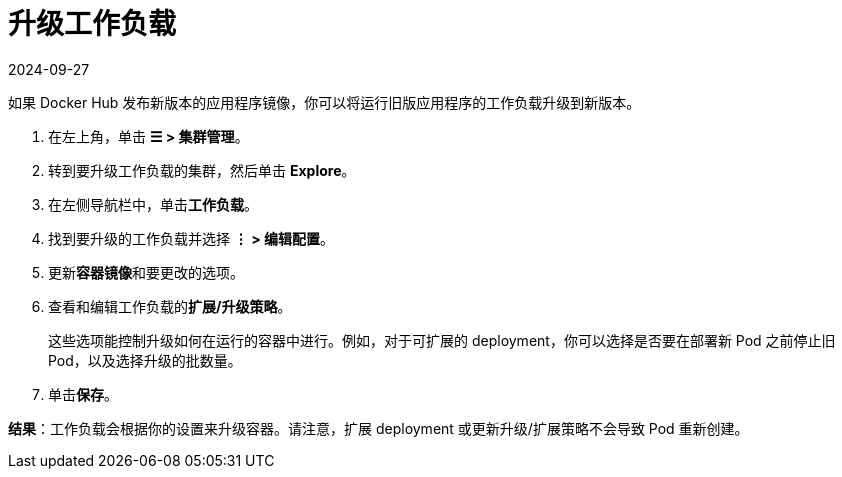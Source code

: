 = 升级工作负载
:page-languages: [en, zh]
:revdate: 2024-09-27
:page-revdate: {revdate}

如果 Docker Hub 发布新版本的应用程序镜像，你可以将运行旧版应用程序的工作负载升级到新版本。

. 在左上角，单击 *☰ > 集群管理*。
. 转到要升级工作负载的集群，然后单击 *Explore*。
. 在左侧导航栏中，单击**工作负载**。
. 找到要升级的工作负载并选择 *⋮ > 编辑配置*。
. 更新**容器镜像**和要更改的选项。
. 查看和编辑工作负载的**扩展/升级策略**。
+
这些选项能控制升级如何在运行的容器中进行。例如，对于可扩展的 deployment，你可以选择是否要在部署新 Pod 之前停止旧 Pod，以及选择升级的批数量。

. 单击**保存**。

*结果*：工作负载会根据你的设置来升级容器。请注意，扩展 deployment 或更新升级/扩展策略不会导致 Pod 重新创建。
